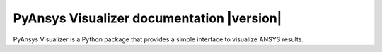 PyAnsys Visualizer documentation |version|
==========================================

PyAnsys Visualizer is a Python package that provides a simple interface to visualize ANSYS results.

.. grid:: 1 2 2 2


    .. grid-item-card:: Getting started :fa:`person-running`
        :padding: 2 2 2 2
        :link: getting_started/index
        :link-type: doc

        Learn how to install and the basic usage of PyAnsys Visualizer.

    .. grid-item-card:: User guide :fa:`book-open-reader`
        :padding: 2 2 2 2
        :link: user_guide/index
        :link-type: doc

        Understand key concepts to implement PyAnsys Visualizer in your workflow.

    .. jinja:: main_toctree

        {% if build_api %}
        .. grid-item-card:: API reference :fa:`book-bookmark`
            :padding: 2 2 2 2
            :link: api/index
            :link-type: doc

            Understand PyAnsys Geometry API endpoints, their capabilities,
            and how to interact with them programmatically.
        {% endif %}

        {% if build_examples %}
        .. grid-item-card:: Examples :fa:`scroll`
            :padding: 2 2 2 2
            :link: examples
            :link-type: doc

            Explore examples that show how to use PyAnsys Geometry to
            perform many different types of operations.
        {% endif %}

.. jinja:: main_toctree

    .. toctree::
       :hidden:
       :maxdepth: 3

       getting_started/index
       user_guide/index
       {% if build_api %}
       api/index
       {% endif %}
       {% if build_examples %}
       examples
       {% endif %}
       contributing
       assets